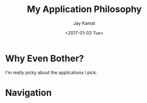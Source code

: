 
#+TITLE: My Application Philosophy
#+AUTHOR: Jay Kamat
#+EMAIL: jaygkamat@gmail.com
#+DATE: <2017-01-03 Tue>

* Why Even Bother?

I'm really picky about the applications I pick.

* Navigation

#+BEGIN_SRC emacs-lisp :exports results :results raw
(gen-prev-next)
#+END_SRC

